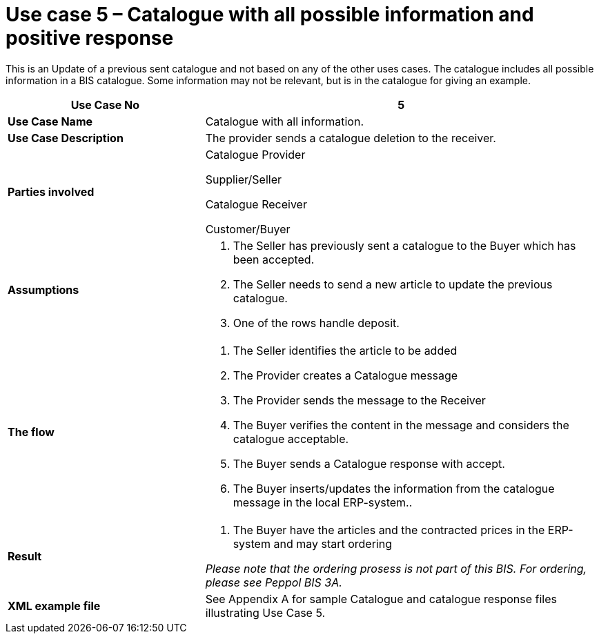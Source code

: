 [[use-case-5-catalogue-with-all-possible-information-and-positive-response]]
= Use case 5 – Catalogue with all possible information and positive response

This is an Update of a previous sent catalogue and not based on any of the other uses cases.
The catalogue includes all possible information in a BIS catalogue.
Some information may not be relevant, but is in the catalogue for giving an example.

[cols="2,4",options="header",]
|====
|*Use Case No* |5
|*Use Case Name* |Catalogue with all information.
|*Use Case Description* |The provider sends a catalogue deletion to the receiver.
|*Parties involved* a|
Catalogue Provider

Supplier/Seller

Catalogue Receiver

Customer/Buyer

|*Assumptions* a|
1.  The Seller has previously sent a catalogue to the Buyer which has been accepted.
2.  The Seller needs to send a new article to update the previous catalogue.
3. 	One of the rows handle deposit.

|*The flow* a|
1.  The Seller identifies the article to be added
2.  The Provider creates a Catalogue message
3.  The Provider sends the message to the Receiver
4.  The Buyer verifies the content in the message and considers the catalogue acceptable.
5.  The Buyer sends a Catalogue response with accept.
6.  The Buyer inserts/updates the information from the catalogue message in the local ERP-system..

|*Result* a|
1.  The Buyer have the articles and the contracted prices in the ERP-system and may start ordering

_Please note that the ordering prosess is not part of this BIS.
For ordering, please see Peppol BIS 3A._

|*XML example file* |See Appendix A for sample Catalogue and catalogue response files illustrating Use Case 5.
|====
